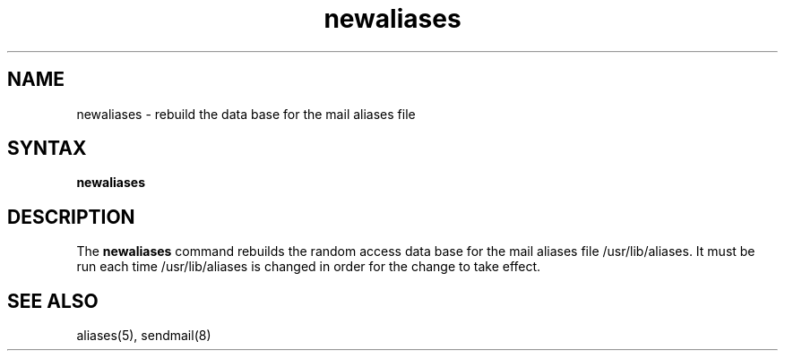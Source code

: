 .TH newaliases 1
.SH NAME
newaliases \- rebuild the data base for the mail aliases file
.SH SYNTAX
.B newaliases
.SH DESCRIPTION
The
.B newaliases
command rebuilds the random access data base for the mail aliases file
/usr/lib/aliases.
It must be run each time /usr/lib/aliases
is changed in order for the change to take effect.
.SH SEE ALSO
aliases(5), sendmail(8)
